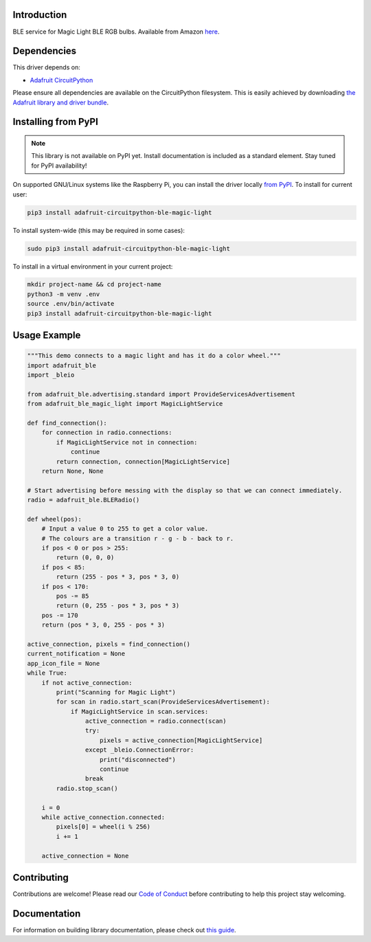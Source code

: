 Introduction
============

.. image:: https://readthedocs.org/projects/adafruit-circuitpython-ble_magic_light/badge/?version=latest
    :target: https://circuitpython.readthedocs.io/projects/ble_magic_light/en/latest/
    :alt: Documentation Status

.. image:: https://img.shields.io/discord/327254708534116352.svg
    :target: https://adafru.it/discord
    :alt: Discord

.. image:: https://github.com/adafruit/Adafruit_CircuitPython_BLE_Magic_Light/workflows/Build%20CI/badge.svg
    :target: https://github.com/adafruit/Adafruit_CircuitPython_BLE_Magic_Light/actions
    :alt: Build Status

BLE service for Magic Light BLE RGB bulbs. Available from Amazon
`here <https://www.amazon.com/gp/product/B073S1KV4F>`_.


Dependencies
=============
This driver depends on:

* `Adafruit CircuitPython <https://github.com/adafruit/circuitpython>`_

Please ensure all dependencies are available on the CircuitPython filesystem.
This is easily achieved by downloading
`the Adafruit library and driver bundle <https://circuitpython.org/libraries>`_.

Installing from PyPI
=====================
.. note:: This library is not available on PyPI yet. Install documentation is included
   as a standard element. Stay tuned for PyPI availability!

On supported GNU/Linux systems like the Raspberry Pi, you can install the driver locally `from
PyPI <https://pypi.org/project/adafruit-circuitpython-ble_magic_light/>`_. To install for current user:

.. code-block:: shell

    pip3 install adafruit-circuitpython-ble-magic-light

To install system-wide (this may be required in some cases):

.. code-block:: shell

    sudo pip3 install adafruit-circuitpython-ble-magic-light

To install in a virtual environment in your current project:

.. code-block:: shell

    mkdir project-name && cd project-name
    python3 -m venv .env
    source .env/bin/activate
    pip3 install adafruit-circuitpython-ble-magic-light

Usage Example
=============

.. code:: python

    """This demo connects to a magic light and has it do a color wheel."""
    import adafruit_ble
    import _bleio

    from adafruit_ble.advertising.standard import ProvideServicesAdvertisement
    from adafruit_ble_magic_light import MagicLightService

    def find_connection():
        for connection in radio.connections:
            if MagicLightService not in connection:
                continue
            return connection, connection[MagicLightService]
        return None, None

    # Start advertising before messing with the display so that we can connect immediately.
    radio = adafruit_ble.BLERadio()

    def wheel(pos):
        # Input a value 0 to 255 to get a color value.
        # The colours are a transition r - g - b - back to r.
        if pos < 0 or pos > 255:
            return (0, 0, 0)
        if pos < 85:
            return (255 - pos * 3, pos * 3, 0)
        if pos < 170:
            pos -= 85
            return (0, 255 - pos * 3, pos * 3)
        pos -= 170
        return (pos * 3, 0, 255 - pos * 3)

    active_connection, pixels = find_connection()
    current_notification = None
    app_icon_file = None
    while True:
        if not active_connection:
            print("Scanning for Magic Light")
            for scan in radio.start_scan(ProvideServicesAdvertisement):
                if MagicLightService in scan.services:
                    active_connection = radio.connect(scan)
                    try:
                        pixels = active_connection[MagicLightService]
                    except _bleio.ConnectionError:
                        print("disconnected")
                        continue
                    break
            radio.stop_scan()

        i = 0
        while active_connection.connected:
            pixels[0] = wheel(i % 256)
            i += 1

        active_connection = None

Contributing
============

Contributions are welcome! Please read our `Code of Conduct
<https://github.com/adafruit/Adafruit_CircuitPython_BLE_Magic_Light/blob/master/CODE_OF_CONDUCT.md>`_
before contributing to help this project stay welcoming.

Documentation
=============

For information on building library documentation, please check out `this guide <https://learn.adafruit.com/creating-and-sharing-a-circuitpython-library/sharing-our-docs-on-readthedocs#sphinx-5-1>`_.
